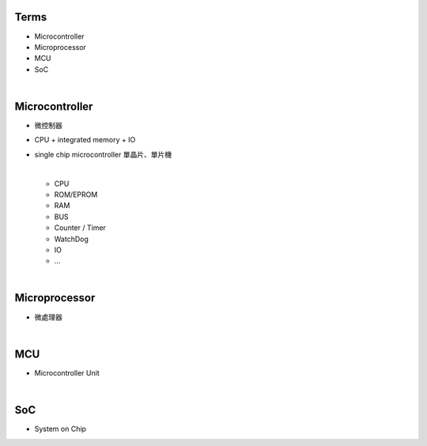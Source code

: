 Terms
=====

- Microcontroller
- Microprocessor
- MCU
- SoC

|

Microcontroller
==================

- 微控制器
- CPU + integrated memory + IO
- single chip microcontroller 單晶片、單片機

  |
  
  - CPU
  - ROM/EPROM
  - RAM
  - BUS
  - Counter / Timer
  - WatchDog
  - IO
  - ...


|

Microprocessor
==================

- 微處理器



|


MCU
===

- Microcontroller Unit



|

SoC
===

- System on Chip




